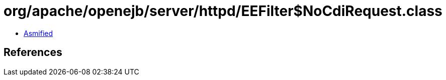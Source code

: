 = org/apache/openejb/server/httpd/EEFilter$NoCdiRequest.class

 - link:EEFilter$NoCdiRequest-asmified.java[Asmified]

== References

